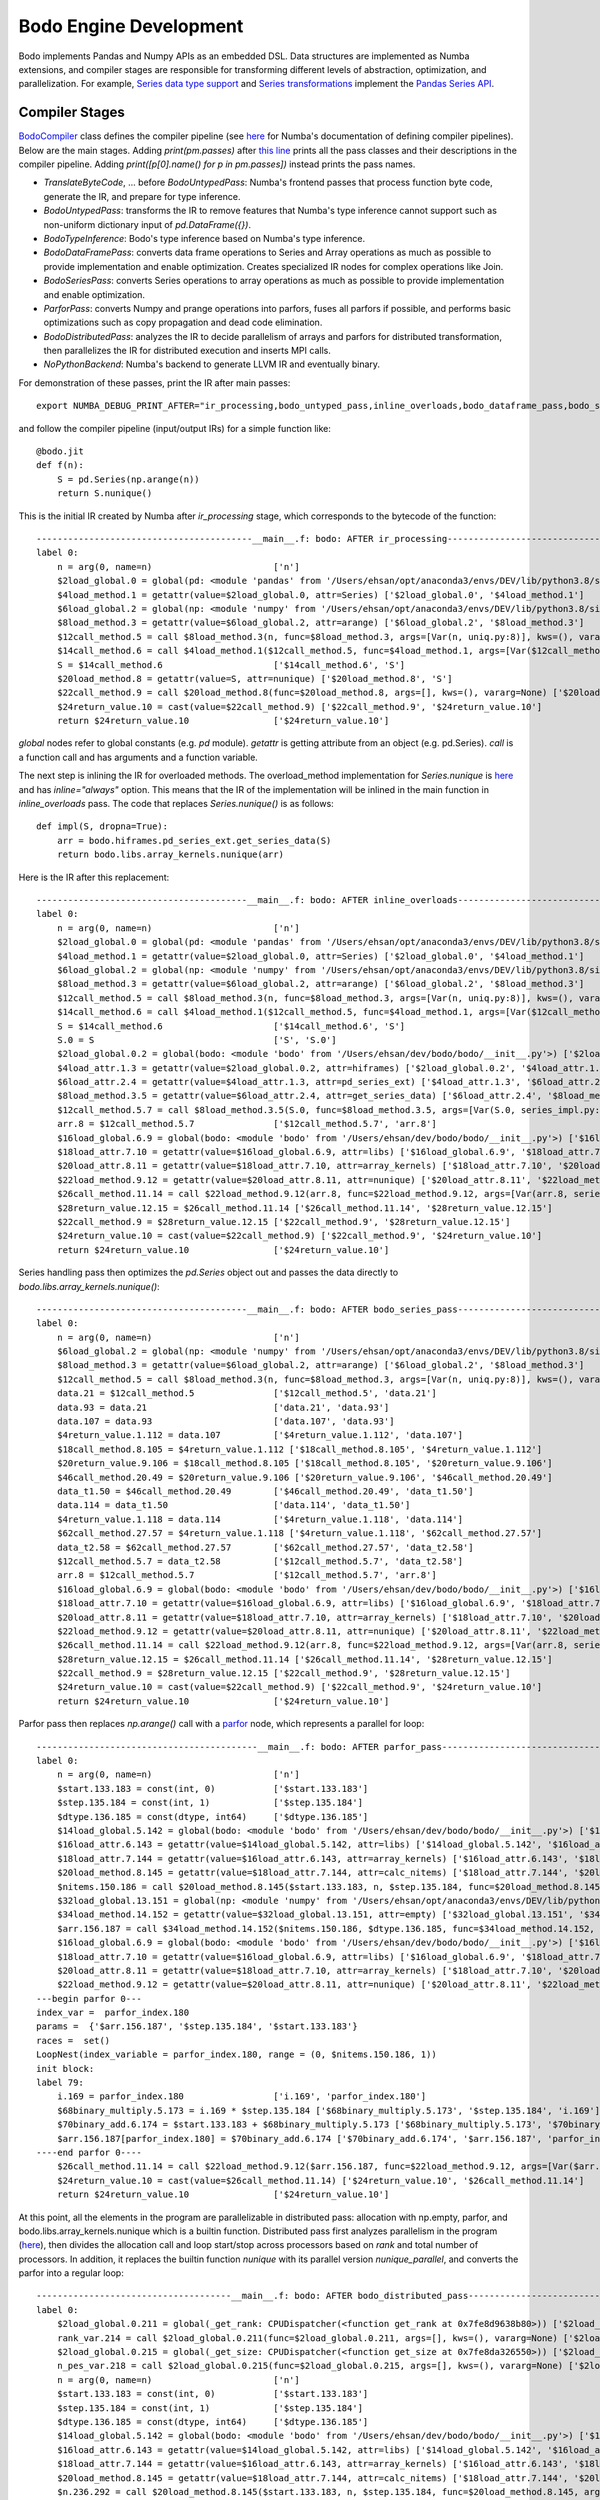 .. _bodo_dev:

Bodo Engine Development
=======================

Bodo implements Pandas and Numpy APIs as an embedded DSL.
Data structures are implemented as Numba extensions, and
compiler stages are responsible for transforming different
levels of abstraction, optimization, and parallelization.
For example, `Series data type support <https://github.com/Bodo-inc/Bodo/blob/master/bodo/hiframes/pd_series_ext.py>`_
and `Series transformations <https://github.com/Bodo-inc/Bodo/blob/master/bodo/transforms/series_pass.py>`_
implement the `Pandas Series API <https://pandas.pydata.org/pandas-docs/stable/reference/api/pandas.Series.html>`_.


.. _dev_compiler_stages:

Compiler Stages
---------------

`BodoCompiler <https://github.com/Bodo-inc/Bodo/blob/82e47e6d426cdd7b72c7b7b950a9b8b9b75184fd/bodo/compiler.py#L72>`_
class defines the compiler pipeline (see `here <http://numba.pydata.org/numba-doc/latest/developer/custom_pipeline.html>`_
for Numba's documentation of defining compiler pipelines). Below are the main stages.
Adding `print(pm.passes)` after `this line <https://github.com/Bodo-inc/Bodo/blob/82e47e6d426cdd7b72c7b7b950a9b8b9b75184fd/bodo/compiler.py#L116>`_
prints all the pass classes and their descriptions in the compiler pipeline.
Adding `print([p[0].name() for p in pm.passes])` instead prints the pass names.

- `TranslateByteCode`, ... before `BodoUntypedPass`:
  Numba's frontend passes that process function byte code, generate
  the IR, and prepare for type inference.
- `BodoUntypedPass`: transforms the IR to remove features that Numba's type
  inference cannot support such as non-uniform dictionary input of
  `pd.DataFrame({})`.
- `BodoTypeInference`: Bodo's type inference based on Numba's type inference.
- `BodoDataFramePass`: converts data frame operations to Series and Array
  operations as much as possible to provide implementation and enable
  optimization. Creates specialized IR nodes for complex operations like Join.
- `BodoSeriesPass`: converts Series operations to array operations as much as
  possible to provide implementation and enable optimization.
- `ParforPass`: converts Numpy and prange operations into parfors, fuses all parfors
  if possible, and performs basic optimizations such as copy propagation and
  dead code elimination.
- `BodoDistributedPass`: analyzes the IR to decide parallelism of arrays and
  parfors for distributed transformation, then
  parallelizes the IR for distributed execution and inserts MPI calls.
- `NoPythonBackend`: Numba's backend to generate LLVM IR and eventually binary.


For demonstration of these passes, print the IR after main passes::

    export NUMBA_DEBUG_PRINT_AFTER="ir_processing,bodo_untyped_pass,inline_overloads,bodo_dataframe_pass,bodo_series_pass,parfor_pass,bodo_distributed_pass"

and follow the compiler pipeline (input/output IRs) for a simple function like::

    @bodo.jit
    def f(n):
        S = pd.Series(np.arange(n))
        return S.nunique()

This is the initial IR created by Numba after `ir_processing` stage, which corresponds to the bytecode of the function::

    -----------------------------------------__main__.f: bodo: AFTER ir_processing------------------------------------------
    label 0:
        n = arg(0, name=n)                       ['n']
        $2load_global.0 = global(pd: <module 'pandas' from '/Users/ehsan/opt/anaconda3/envs/DEV/lib/python3.8/site-packages/pandas/__init__.py'>) ['$2load_global.0']
        $4load_method.1 = getattr(value=$2load_global.0, attr=Series) ['$2load_global.0', '$4load_method.1']
        $6load_global.2 = global(np: <module 'numpy' from '/Users/ehsan/opt/anaconda3/envs/DEV/lib/python3.8/site-packages/numpy/__init__.py'>) ['$6load_global.2']
        $8load_method.3 = getattr(value=$6load_global.2, attr=arange) ['$6load_global.2', '$8load_method.3']
        $12call_method.5 = call $8load_method.3(n, func=$8load_method.3, args=[Var(n, uniq.py:8)], kws=(), vararg=None) ['$12call_method.5', '$8load_method.3', 'n']
        $14call_method.6 = call $4load_method.1($12call_method.5, func=$4load_method.1, args=[Var($12call_method.5, uniq.py:8)], kws=(), vararg=None) ['$12call_method.5', '$14call_method.6', '$4load_method.1']
        S = $14call_method.6                     ['$14call_method.6', 'S']
        $20load_method.8 = getattr(value=S, attr=nunique) ['$20load_method.8', 'S']
        $22call_method.9 = call $20load_method.8(func=$20load_method.8, args=[], kws=(), vararg=None) ['$20load_method.8', '$22call_method.9']
        $24return_value.10 = cast(value=$22call_method.9) ['$22call_method.9', '$24return_value.10']
        return $24return_value.10                ['$24return_value.10']

`global` nodes refer to global constants (e.g. `pd` module). `getattr` is getting attribute from an object (e.g. pd.Series).
`call` is a function call and has arguments and a function variable.

The next step is inlining the IR for overloaded methods.
The overload_method implementation for `Series.nunique` is `here <https://github.com/Bodo-inc/Bodo/blob/82e47e6d426cdd7b72c7b7b950a9b8b9b75184fd/bodo/hiframes/series_impl.py#L1193>`_
and has `inline="always"` option. This means that the IR of the implementation will be inlined
in the main function in `inline_overloads` pass. The code that replaces `Series.nunique()` is as follows::

    def impl(S, dropna=True):
        arr = bodo.hiframes.pd_series_ext.get_series_data(S)
        return bodo.libs.array_kernels.nunique(arr)

Here is the IR after this replacement::

    ----------------------------------------__main__.f: bodo: AFTER inline_overloads----------------------------------------
    label 0:
        n = arg(0, name=n)                       ['n']
        $2load_global.0 = global(pd: <module 'pandas' from '/Users/ehsan/opt/anaconda3/envs/DEV/lib/python3.8/site-packages/pandas/__init__.py'>) ['$2load_global.0']
        $4load_method.1 = getattr(value=$2load_global.0, attr=Series) ['$2load_global.0', '$4load_method.1']
        $6load_global.2 = global(np: <module 'numpy' from '/Users/ehsan/opt/anaconda3/envs/DEV/lib/python3.8/site-packages/numpy/__init__.py'>) ['$6load_global.2']
        $8load_method.3 = getattr(value=$6load_global.2, attr=arange) ['$6load_global.2', '$8load_method.3']
        $12call_method.5 = call $8load_method.3(n, func=$8load_method.3, args=[Var(n, uniq.py:8)], kws=(), vararg=None) ['$12call_method.5', '$8load_method.3', 'n']
        $14call_method.6 = call $4load_method.1($12call_method.5, func=$4load_method.1, args=[Var($12call_method.5, uniq.py:8)], kws=(), vararg=None) ['$12call_method.5', '$14call_method.6', '$4load_method.1']
        S = $14call_method.6                     ['$14call_method.6', 'S']
        S.0 = S                                  ['S', 'S.0']
        $2load_global.0.2 = global(bodo: <module 'bodo' from '/Users/ehsan/dev/bodo/bodo/__init__.py'>) ['$2load_global.0.2']
        $4load_attr.1.3 = getattr(value=$2load_global.0.2, attr=hiframes) ['$2load_global.0.2', '$4load_attr.1.3']
        $6load_attr.2.4 = getattr(value=$4load_attr.1.3, attr=pd_series_ext) ['$4load_attr.1.3', '$6load_attr.2.4']
        $8load_method.3.5 = getattr(value=$6load_attr.2.4, attr=get_series_data) ['$6load_attr.2.4', '$8load_method.3.5']
        $12call_method.5.7 = call $8load_method.3.5(S.0, func=$8load_method.3.5, args=[Var(S.0, series_impl.py:1197)], kws=(), vararg=None) ['$12call_method.5.7', '$8load_method.3.5', 'S.0']
        arr.8 = $12call_method.5.7               ['$12call_method.5.7', 'arr.8']
        $16load_global.6.9 = global(bodo: <module 'bodo' from '/Users/ehsan/dev/bodo/bodo/__init__.py'>) ['$16load_global.6.9']
        $18load_attr.7.10 = getattr(value=$16load_global.6.9, attr=libs) ['$16load_global.6.9', '$18load_attr.7.10']
        $20load_attr.8.11 = getattr(value=$18load_attr.7.10, attr=array_kernels) ['$18load_attr.7.10', '$20load_attr.8.11']
        $22load_method.9.12 = getattr(value=$20load_attr.8.11, attr=nunique) ['$20load_attr.8.11', '$22load_method.9.12']
        $26call_method.11.14 = call $22load_method.9.12(arr.8, func=$22load_method.9.12, args=[Var(arr.8, series_impl.py:1197)], kws=(), vararg=None) ['$22load_method.9.12', '$26call_method.11.14', 'arr.8']
        $28return_value.12.15 = $26call_method.11.14 ['$26call_method.11.14', '$28return_value.12.15']
        $22call_method.9 = $28return_value.12.15 ['$22call_method.9', '$28return_value.12.15']
        $24return_value.10 = cast(value=$22call_method.9) ['$22call_method.9', '$24return_value.10']
        return $24return_value.10                ['$24return_value.10']

Series handling pass then optimizes the `pd.Series` object out and passes the data directly to `bodo.libs.array_kernels.nunique()`::

    ----------------------------------------__main__.f: bodo: AFTER bodo_series_pass----------------------------------------
    label 0:
        n = arg(0, name=n)                       ['n']
        $6load_global.2 = global(np: <module 'numpy' from '/Users/ehsan/opt/anaconda3/envs/DEV/lib/python3.8/site-packages/numpy/__init__.py'>) ['$6load_global.2']
        $8load_method.3 = getattr(value=$6load_global.2, attr=arange) ['$6load_global.2', '$8load_method.3']
        $12call_method.5 = call $8load_method.3(n, func=$8load_method.3, args=[Var(n, uniq.py:8)], kws=(), vararg=None) ['$12call_method.5', '$8load_method.3', 'n']
        data.21 = $12call_method.5               ['$12call_method.5', 'data.21']
        data.93 = data.21                        ['data.21', 'data.93']
        data.107 = data.93                       ['data.107', 'data.93']
        $4return_value.1.112 = data.107          ['$4return_value.1.112', 'data.107']
        $18call_method.8.105 = $4return_value.1.112 ['$18call_method.8.105', '$4return_value.1.112']
        $20return_value.9.106 = $18call_method.8.105 ['$18call_method.8.105', '$20return_value.9.106']
        $46call_method.20.49 = $20return_value.9.106 ['$20return_value.9.106', '$46call_method.20.49']
        data_t1.50 = $46call_method.20.49        ['$46call_method.20.49', 'data_t1.50']
        data.114 = data_t1.50                    ['data.114', 'data_t1.50']
        $4return_value.1.118 = data.114          ['$4return_value.1.118', 'data.114']
        $62call_method.27.57 = $4return_value.1.118 ['$4return_value.1.118', '$62call_method.27.57']
        data_t2.58 = $62call_method.27.57        ['$62call_method.27.57', 'data_t2.58']
        $12call_method.5.7 = data_t2.58          ['$12call_method.5.7', 'data_t2.58']
        arr.8 = $12call_method.5.7               ['$12call_method.5.7', 'arr.8']
        $16load_global.6.9 = global(bodo: <module 'bodo' from '/Users/ehsan/dev/bodo/bodo/__init__.py'>) ['$16load_global.6.9']
        $18load_attr.7.10 = getattr(value=$16load_global.6.9, attr=libs) ['$16load_global.6.9', '$18load_attr.7.10']
        $20load_attr.8.11 = getattr(value=$18load_attr.7.10, attr=array_kernels) ['$18load_attr.7.10', '$20load_attr.8.11']
        $22load_method.9.12 = getattr(value=$20load_attr.8.11, attr=nunique) ['$20load_attr.8.11', '$22load_method.9.12']
        $26call_method.11.14 = call $22load_method.9.12(arr.8, func=$22load_method.9.12, args=[Var(arr.8, series_impl.py:1197)], kws=(), vararg=None) ['$22load_method.9.12', '$26call_method.11.14', 'arr.8']
        $28return_value.12.15 = $26call_method.11.14 ['$26call_method.11.14', '$28return_value.12.15']
        $22call_method.9 = $28return_value.12.15 ['$22call_method.9', '$28return_value.12.15']
        $24return_value.10 = cast(value=$22call_method.9) ['$22call_method.9', '$24return_value.10']
        return $24return_value.10                ['$24return_value.10']

Parfor pass then replaces `np.arange()` call with a `parfor <https://github.com/numba/numba/blob/56fc9d7eeb098002753c13480bcde72dcfe0296c/numba/parfors/parfor.py#L517>`_
node, which represents a parallel for loop::

    ------------------------------------------__main__.f: bodo: AFTER parfor_pass-------------------------------------------
    label 0:
        n = arg(0, name=n)                       ['n']
        $start.133.183 = const(int, 0)           ['$start.133.183']
        $step.135.184 = const(int, 1)            ['$step.135.184']
        $dtype.136.185 = const(dtype, int64)     ['$dtype.136.185']
        $14load_global.5.142 = global(bodo: <module 'bodo' from '/Users/ehsan/dev/bodo/bodo/__init__.py'>) ['$14load_global.5.142']
        $16load_attr.6.143 = getattr(value=$14load_global.5.142, attr=libs) ['$14load_global.5.142', '$16load_attr.6.143']
        $18load_attr.7.144 = getattr(value=$16load_attr.6.143, attr=array_kernels) ['$16load_attr.6.143', '$18load_attr.7.144']
        $20load_method.8.145 = getattr(value=$18load_attr.7.144, attr=calc_nitems) ['$18load_attr.7.144', '$20load_method.8.145']
        $nitems.150.186 = call $20load_method.8.145($start.133.183, n, $step.135.184, func=$20load_method.8.145, args=[Var($start.133.183, array_kernels.py:1181), Var(n, uniq.py:8), Var($step.135.184, array_kernels.py:1181)], kws=(), vararg=None) ['$20load_method.8.145', '$nitems.150.186', '$start.133.183', '$step.135.184', 'n']
        $32load_global.13.151 = global(np: <module 'numpy' from '/Users/ehsan/opt/anaconda3/envs/DEV/lib/python3.8/site-packages/numpy/__init__.py'>) ['$32load_global.13.151']
        $34load_method.14.152 = getattr(value=$32load_global.13.151, attr=empty) ['$32load_global.13.151', '$34load_method.14.152']
        $arr.156.187 = call $34load_method.14.152($nitems.150.186, $dtype.136.185, func=$34load_method.14.152, args=[Var($nitems.150.186, array_kernels.py:1206), Var($dtype.136.185, array_kernels.py:1181)], kws=(), vararg=None) ['$34load_method.14.152', '$arr.156.187', '$dtype.136.185', '$nitems.150.186']
        $16load_global.6.9 = global(bodo: <module 'bodo' from '/Users/ehsan/dev/bodo/bodo/__init__.py'>) ['$16load_global.6.9']
        $18load_attr.7.10 = getattr(value=$16load_global.6.9, attr=libs) ['$16load_global.6.9', '$18load_attr.7.10']
        $20load_attr.8.11 = getattr(value=$18load_attr.7.10, attr=array_kernels) ['$18load_attr.7.10', '$20load_attr.8.11']
        $22load_method.9.12 = getattr(value=$20load_attr.8.11, attr=nunique) ['$20load_attr.8.11', '$22load_method.9.12']
    ---begin parfor 0---
    index_var =  parfor_index.180
    params =  {'$arr.156.187', '$step.135.184', '$start.133.183'}
    races =  set()
    LoopNest(index_variable = parfor_index.180, range = (0, $nitems.150.186, 1))
    init block:
    label 79:
        i.169 = parfor_index.180                 ['i.169', 'parfor_index.180']
        $68binary_multiply.5.173 = i.169 * $step.135.184 ['$68binary_multiply.5.173', '$step.135.184', 'i.169']
        $70binary_add.6.174 = $start.133.183 + $68binary_multiply.5.173 ['$68binary_multiply.5.173', '$70binary_add.6.174', '$start.133.183']
        $arr.156.187[parfor_index.180] = $70binary_add.6.174 ['$70binary_add.6.174', '$arr.156.187', 'parfor_index.180']
    ----end parfor 0----
        $26call_method.11.14 = call $22load_method.9.12($arr.156.187, func=$22load_method.9.12, args=[Var($arr.156.187, array_kernels.py:1207)], kws=(), vararg=None) ['$22load_method.9.12', '$26call_method.11.14', '$arr.156.187']
        $24return_value.10 = cast(value=$26call_method.11.14) ['$24return_value.10', '$26call_method.11.14']
        return $24return_value.10                ['$24return_value.10']

At this point, all the elements in the program are parallelizable in distributed pass:
allocation with np.empty, parfor, and bodo.libs.array_kernels.nunique
which is a builtin function.
Distributed pass first analyzes parallelism in the program
(`here <https://github.com/Bodo-inc/Bodo/blob/82e47e6d426cdd7b72c7b7b950a9b8b9b75184fd/bodo/transforms/distributed_analysis.py#L178>`_),
then divides the allocation call and loop start/stop
across processors based on `rank` and total number of processors. In addition, it replaces the
builtin function `nunique` with its parallel version `nunique_parallel`, and converts the parfor into a regular loop::

    -------------------------------------__main__.f: bodo: AFTER bodo_distributed_pass--------------------------------------
    label 0:
        $2load_global.0.211 = global(_get_rank: CPUDispatcher(<function get_rank at 0x7fe8d9638b80>)) ['$2load_global.0.211']
        rank_var.214 = call $2load_global.0.211(func=$2load_global.0.211, args=[], kws=(), vararg=None) ['$2load_global.0.211', 'rank_var.214']
        $2load_global.0.215 = global(_get_size: CPUDispatcher(<function get_size at 0x7fe8da326550>)) ['$2load_global.0.215']
        n_pes_var.218 = call $2load_global.0.215(func=$2load_global.0.215, args=[], kws=(), vararg=None) ['$2load_global.0.215', 'n_pes_var.218']
        n = arg(0, name=n)                       ['n']
        $start.133.183 = const(int, 0)           ['$start.133.183']
        $step.135.184 = const(int, 1)            ['$step.135.184']
        $dtype.136.185 = const(dtype, int64)     ['$dtype.136.185']
        $14load_global.5.142 = global(bodo: <module 'bodo' from '/Users/ehsan/dev/bodo/bodo/__init__.py'>) ['$14load_global.5.142']
        $16load_attr.6.143 = getattr(value=$14load_global.5.142, attr=libs) ['$14load_global.5.142', '$16load_attr.6.143']
        $18load_attr.7.144 = getattr(value=$16load_attr.6.143, attr=array_kernels) ['$16load_attr.6.143', '$18load_attr.7.144']
        $20load_method.8.145 = getattr(value=$18load_attr.7.144, attr=calc_nitems) ['$18load_attr.7.144', '$20load_method.8.145']
        $n.236.292 = call $20load_method.8.145($start.133.183, n, $step.135.184, func=$20load_method.8.145, args=[Var($start.133.183, array_kernels.py:1181), Var(n, uniq.py:8), Var($step.135.184, array_kernels.py:1181)], kws=(), vararg=None) ['$20load_method.8.145', '$n.236.292', '$start.133.183', '$step.135.184', 'n']
        $32load_global.13.151 = global(np: <module 'numpy' from '/Users/ehsan/opt/anaconda3/envs/DEV/lib/python3.8/site-packages/numpy/__init__.py'>) ['$32load_global.13.151']
        $34load_method.14.152 = getattr(value=$32load_global.13.151, attr=empty) ['$32load_global.13.151', '$34load_method.14.152']
        $res.223.294 = $n.236.292 % n_pes_var.218 ['$n.236.292', '$res.223.294', 'n_pes_var.218']
        $14binary_floor_divide.5.224 = $n.236.292 // n_pes_var.218 ['$14binary_floor_divide.5.224', '$n.236.292', 'n_pes_var.218']
        $16load_global.6.225 = global(min: <built-in function min>) ['$16load_global.6.225']
        $const20.8.226 = const(int, 1)           ['$const20.8.226']
        $22binary_add.9.227 = rank_var.214 + $const20.8.226 ['$22binary_add.9.227', '$const20.8.226', 'rank_var.214']
        $26call_function.11.228 = call $16load_global.6.225($22binary_add.9.227, $res.223.294, func=$16load_global.6.225, args=[Var($22binary_add.9.227, array_kernels.py:1207), Var($res.223.294, array_kernels.py:1207)], kws=(), vararg=None) ['$16load_global.6.225', '$22binary_add.9.227', '$26call_function.11.228', '$res.223.294']
        $28binary_add.12.229 = $14binary_floor_divide.5.224 + $26call_function.11.228 ['$14binary_floor_divide.5.224', '$26call_function.11.228', '$28binary_add.12.229']
        $30load_global.13.230 = global(min: <built-in function min>) ['$30load_global.13.230']
        $36call_function.16.231 = call $30load_global.13.230(rank_var.214, $res.223.294, func=$30load_global.13.230, args=[Var(rank_var.214, uniq.py:6), Var($res.223.294, array_kernels.py:1207)], kws=(), vararg=None) ['$30load_global.13.230', '$36call_function.16.231', '$res.223.294', 'rank_var.214']
        $count_var.235.293 = $28binary_add.12.229 - $36call_function.16.231 ['$28binary_add.12.229', '$36call_function.16.231', '$count_var.235.293']
        $arr.266.295 = call $34load_method.14.152($count_var.235.293, $dtype.136.185, func=$34load_method.14.152, args=[Var($count_var.235.293, array_kernels.py:1207), Var($dtype.136.185, array_kernels.py:1181)], kws=(), vararg=None) ['$34load_method.14.152', '$arr.266.295', '$count_var.235.293', '$dtype.136.185']
        $8binary_floor_divide.3.239 = $n.236.292 // n_pes_var.218 ['$8binary_floor_divide.3.239', '$n.236.292', 'n_pes_var.218']
        $10binary_multiply.4.240 = rank_var.214 * $8binary_floor_divide.3.239 ['$10binary_multiply.4.240', '$8binary_floor_divide.3.239', 'rank_var.214']
        $12load_global.5.241 = global(min: <built-in function min>) ['$12load_global.5.241']
        $20binary_modulo.9.242 = $n.236.292 % n_pes_var.218 ['$20binary_modulo.9.242', '$n.236.292', 'n_pes_var.218']
        $22call_function.10.243 = call $12load_global.5.241(rank_var.214, $20binary_modulo.9.242, func=$12load_global.5.241, args=[Var(rank_var.214, uniq.py:6), Var($20binary_modulo.9.242, array_kernels.py:1208)], kws=(), vararg=None) ['$12load_global.5.241', '$20binary_modulo.9.242', '$22call_function.10.243', 'rank_var.214']
        start_var.246 = $10binary_multiply.4.240 + $22call_function.10.243 ['$10binary_multiply.4.240', '$22call_function.10.243', 'start_var.246']
        $const4.1.250 = const(int, 1)            ['$const4.1.250']
        $6binary_add.2.251 = rank_var.214 + $const4.1.250 ['$6binary_add.2.251', '$const4.1.250', 'rank_var.214']
        $12binary_floor_divide.5.252 = $n.236.292 // n_pes_var.218 ['$12binary_floor_divide.5.252', '$n.236.292', 'n_pes_var.218']
        $14binary_multiply.6.253 = $6binary_add.2.251 * $12binary_floor_divide.5.252 ['$12binary_floor_divide.5.252', '$14binary_multiply.6.253', '$6binary_add.2.251']
        $16load_global.7.254 = global(min: <built-in function min>) ['$16load_global.7.254']
        $const20.9.255 = const(int, 1)           ['$const20.9.255']
        $22binary_add.10.256 = rank_var.214 + $const20.9.255 ['$22binary_add.10.256', '$const20.9.255', 'rank_var.214']
        $28binary_modulo.13.257 = $n.236.292 % n_pes_var.218 ['$28binary_modulo.13.257', '$n.236.292', 'n_pes_var.218']
        $30call_function.14.258 = call $16load_global.7.254($22binary_add.10.256, $28binary_modulo.13.257, func=$16load_global.7.254, args=[Var($22binary_add.10.256, array_kernels.py:1208), Var($28binary_modulo.13.257, array_kernels.py:1208)], kws=(), vararg=None) ['$16load_global.7.254', '$22binary_add.10.256', '$28binary_modulo.13.257', '$30call_function.14.258']
        end_var.261 = $14binary_multiply.6.253 + $30call_function.14.258 ['$14binary_multiply.6.253', '$30call_function.14.258', 'end_var.261']
        $range_g_var.284 = global(range: <class 'range'>) ['$range_g_var.284']
        $range_c_var.285 = call $range_g_var.284(start_var.246, end_var.261, func=$range_g_var.284, args=[Var(start_var.246, array_kernels.py:1208), Var(end_var.261, array_kernels.py:1208)], kws=(), vararg=None) ['$range_c_var.285', '$range_g_var.284', 'end_var.261', 'start_var.246']
        $iter_var.286 = getiter(value=$range_c_var.285) ['$iter_var.286', '$range_c_var.285']
        jump 111                                 []
    label 111:
        $iternext_var.288 = iternext(value=$iter_var.286) ['$iter_var.286', '$iternext_var.288']
        $pair_first_var.289 = pair_first(value=$iternext_var.288) ['$iternext_var.288', '$pair_first_var.289']
        $pair_second_var.290 = pair_second(value=$iternext_var.288) ['$iternext_var.288', '$pair_second_var.290']
        parfor_index.180 = $pair_first_var.289   ['$pair_first_var.289', 'parfor_index.180']
        branch $pair_second_var.290, 112, 113    ['$pair_second_var.290']
    label 112:
        i.169 = parfor_index.180                 ['i.169', 'parfor_index.180']
        $68binary_multiply.5.173 = i.169 * $step.135.184 ['$68binary_multiply.5.173', '$step.135.184', 'i.169']
        $70binary_add.6.174 = $start.133.183 + $68binary_multiply.5.173 ['$68binary_multiply.5.173', '$70binary_add.6.174', '$start.133.183']
        ind.262 = parfor_index.180               ['ind.262', 'parfor_index.180']
        $6binary_subtract.2.264 = ind.262 - start_var.246 ['$6binary_subtract.2.264', 'ind.262', 'start_var.246']
        $arr.266.295[$6binary_subtract.2.264] = $70binary_add.6.174 ['$6binary_subtract.2.264', '$70binary_add.6.174', '$arr.266.295']
        jump 111                                 []
    label 113:
        $2load_global.0.267 = global(bodo: <module 'bodo' from '/Users/ehsan/dev/bodo/bodo/__init__.py'>) ['$2load_global.0.267']
        $4load_attr.1.268 = getattr(value=$2load_global.0.267, attr=libs) ['$2load_global.0.267', '$4load_attr.1.268']
        $6load_attr.2.269 = getattr(value=$4load_attr.1.268, attr=array_kernels) ['$4load_attr.1.268', '$6load_attr.2.269']
        $8load_method.3.270 = getattr(value=$6load_attr.2.269, attr=nunique_parallel) ['$6load_attr.2.269', '$8load_method.3.270']
        $12call_method.5.271 = call $8load_method.3.270($arr.266.295, func=$8load_method.3.270, args=[Var($arr.266.295, array_kernels.py:1207)], kws=(), vararg=None) ['$12call_method.5.271', '$8load_method.3.270', '$arr.266.295']
        $24return_value.10 = cast(value=$12call_method.5.271) ['$12call_method.5.271', '$24return_value.10']
        $2load_global.0.273 = global(_barrier: CPUDispatcher(<function barrier at 0x7fe8da326700>)) ['$2load_global.0.273']
        $4call_function.1.274 = call $2load_global.0.273(func=$2load_global.0.273, args=[], kws=(), vararg=None) ['$2load_global.0.273', '$4call_function.1.274']
        return $24return_value.10                ['$24return_value.10']

Finally, Numba converts this IR to LLVM IR and generates the binary.


.. _dev_builtin_functions:

Builtin Functions
------------------

As we just observed for ``nunique`` in the previous example,
Bodo transforms Pandas APIs (and others if needed) into *builtin*
functions that can be analyzed and optimized throughout the pipeline.
Different stages of the compiler handle these functions if necessary,
with all the analysis for them available if needed.

For example, ``get_series_data`` function is used for getting the underlying
data array of a Series object. BodoSeriesPass removes this function
if the data array is available at that point in the program
(Series object was created using ``init_series`` and not altered).


For the pipline to handle a builtin function properly
the following has to be specified:

- side effects for dead code elimination
- aliasing
- inlining (if necessary)
- array analysis
- distributed analysis (including array access analysis)
- distributed transformation

For example, ``get_series_data`` does not have side effects and can be removed
if output is not live. In addition, the output is aliased with the input,
and both have the same parallel distribution.

.. _dev_ir_extensions:

IR Extensions
-------------

Bodo uses IR extensions for operations that are too complex for
builtin functions to represent. For example, Join and Aggregate nodes
represent `merge` and `groupby/aggregate` operations of Pandas respectively.
IR extensions have full transformation and analysis support (usually
more extensive that builtin functions).
